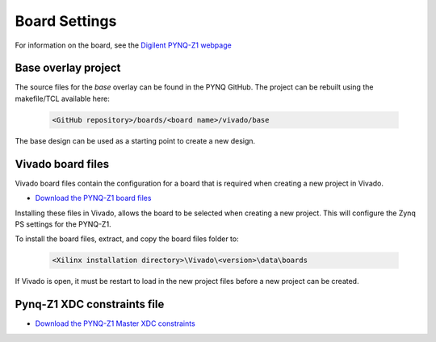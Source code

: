 Board Settings
==============

For information on the board, see the `Digilent PYNQ-Z1 webpage
<https://reference.digilentinc.com/reference/programmable-logic/pynq-z1/start>`_

Base overlay project
--------------------

The source files for the *base* overlay can be found in the PYNQ GitHub. The
project can be rebuilt using the makefile/TCL available here:

   .. code-block:: console

      <GitHub repository>/boards/<board name>/vivado/base
      
The base design can be used as a starting point to create a new design.


Vivado board files
------------------

Vivado board files contain the configuration for a board that is required when
creating a new project in Vivado.

* `Download the PYNQ-Z1 board files
  <https://github.com/cathalmccabe/pynq-z1_board_files/raw/master/pynq-z1.zip>`_

Installing these files in Vivado, allows the board to be selected when creating
a new project. This will configure the Zynq PS settings for the PYNQ-Z1.

To install the board files, extract, and copy the board files folder to:

   .. code-block:: console

      <Xilinx installation directory>\Vivado\<version>\data\boards

If Vivado is open, it must be restart to load in the new project files before a
new project can be created.


Pynq-Z1 XDC constraints file
----------------------------

* `Download the PYNQ-Z1 Master XDC constraints
  <https://reference.digilentinc.com/_media/reference/programmable-logic/pynq-z1/pynq-z1_c.zip>`_



